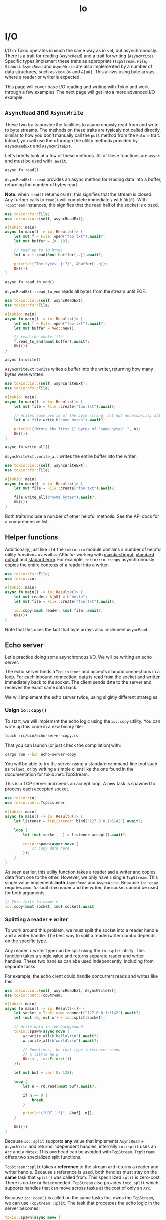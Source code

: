 #+title: Io

* I/O
I/O in Tokio operates in much the same way as in ~std~, but asynchronously.
There is a trait for reading (~AsyncRead~) and a trait for writing (~AsyncWrite~).
Specific types implement these traits as appropriate (~TcpStream~, ~File~, ~Stdout~).
~AsyncRead~ and ~AsyncWrite~ are also implemented by a number of data structures, such as ~Vec<u8>~ and ~&[u8]~.
This allows using byte arrays where a reader or writer is expected.

This page will cover basic I/O reading and writing with Tokio and work through a few examples.
The next page will get into a more advanced I/O example.

** ~AsyncRead~ and ~AsyncWrite~
These two traits provide the facilities to asyncronously read from and write to byte streams.
The methods on these traits are typicaly not called directly, similar to how you don't manually call the ~poll~ method from the ~Future~ trait.
Intead, you will use them through the utility methods provided by ~AsyncReadExt~ and ~AsyncWriteExt~.

Let's briefly look at a few of these methods.
All of these functions are ~async~ and must be used with ~.await~.

~async fn read()~

~AsyncReadExt::read~ provides an async method for reading data into a buffer, returning the number of bytes read.

*Note*: when ~read()~ returns ~Ok(0)~, this signifies that the stream is closed.
Any further calls to ~read()~ will complete immediately with ~Ok(0)~.
With ~TcpStream~ instances, this signifies that the read half of the socket is closed.
#+begin_src rust
use tokio::fs::File;
use tokio::io::{self, AsyncReadExt};

#[tokio::main]
async fn main() -> io::Result<()> {
    let mut f = File::open("foo.txt").await?;
    let mut buffer = [0; 10];

    // read up to 10 bytes
    let n = f.read(&mut bufffer[..]).await?;

    println!("The bytes: {:?}", &buffer[..n]);
    Ok(())
}
#+end_src

~async fn read_to_end()~

~AsyncReadExt::read_to_end~ reads all bytes from the stream until EOF.
#+begin_src rust
use tokio::io::{self, AsyncReadExt};
use tokio::fs::File;

#[tokio::main]
async fn main() -> io::Result<()> {
    let mut f = File::open("foo.txt").await?;
    let mut buffer = Vec::new();

    // read the whole file
    f.read_to_end(&mut buffer).await?;
    Ok(())
}
#+end_src

~async fn write()~

~AsyncWriteExt::write~ writes a buffer into the writer, returning how many bytes were written.
#+begin_src rust
use tokio::io::{self, AsyncWriteExt};
use tokio::fs::File;

#[tokio::main]
async fn main() -> io::Result<()> {
    let mut file = File::create("foo.txt").await?;

    // Writes some prefix of the byte string, but not necessariily all of it.
    let n = file.write(b"some bytes").await?;

    println!("Wrote the first {} bytes of 'some bytes'.", n);
    Ok(())
}
#+end_src

~async fn write_all()~

~AsyncWriteExt::write_all~ writes the entire buffer into the writer.
#+begin_src rust
use tokio::io::{self, AsyncWriteExt};
use tokio::fs::File;

#[tokio::main]
async fn main() -> io::Result<()> {
    let mut file = File::create("foo.txt").await?;

    file.write_all(b"some bytes").await?;
    Ok(())
}
#+end_src
Both traits include a number of other helpful methods.
See the API docs for a comprehensive list.

** Helper functions
Additionally, just like ~std~, the ~tokio::io~ module contains a number of helpful utility functions as well as APIs for working with [[https://docs.rs/tokio/1.32.0/tokio/io/fn.stdin.html][standard input]], [[https://docs.rs/tokio/1.32.0/tokio/io/fn.stdout.html][standard output]] and [[https://docs.rs/tokio/1.32.0/tokio/io/fn.stderr.html][stadard error]].
For example, ~tokio::io ::copy~ asynchronously copies the entire contents of a reader into a writer.
#+begin_src rust
use tokio::fs::File;
use tokio::io;

#[tokio::main]
async fn main() -> io::Result<()> {
    let mut reader: &[u8] = b"hello";
    let mut file = File::create("foo.txt").await?;

    io::copy(&mut reader, &mut file).await?;
    Ok(())
}
#+end_src

Note that this uses the fact that byte arrays also implement ~AsyncRead~.

** Echo server
Let's practice doing some asynchronous I/O.
We will be writing an echo server.

The echo server binds a ~TcpListener~ and accepts inbound connections in a loop.
For each inbound connection, data is read from the socket and written immediately back to the socket.
The client sends data to the server and receives the exact same data back.

We will implement the echo server twice, using slightly different strategies.

*** Usign ~io::copy()~
To start, we will implement the echo logic using the ~io::copy~ utility.
You can write up this code in a new binary file:
#+begin_src bash
touch src/bin/echo-server-copy.rs
#+end_src

That you can launch (or just check the compilation) with:
#+begin_src bash
cargo run --bin echo-server-copy
#+end_src

You will be able to try the server using a standard command-line tool such as ~telnet~, or by writing a simple client like the one found in the documentation for [[https://docs.rs/tokio/1.32.0/tokio/net/struct.TcpStream.html#examples][tokio::net::TcpStream]].

This is a TCP server and needs an accept loop.
A new task is spawned to process each accepted socket.
#+begin_src rust
use tokio::io;
use tokio::net::TcpListener;

#[tokio::main]
async fn main() -> io::Result<()> {
    let listener = TcpListener::bind("127.0.0.1:6142").await?;

    loop {
        let (mut socket, _) = listener.accept().await?;

        tokio::spawn(async move {
            // Copy data here
        });
    }
}
#+end_src

As seen earlier, this utility function takes a reader and a writer and copies data from one to the other.
However, we only have a single ~TcpStream~.
This single value implements *both* ~AsyncRead~ and ~AsyncWrite~.
Because ~io::copy~ requries ~&mut~ for both the reader and the writer, the socket cannot be used for both arguments.
#+begin_src rust
// This fails to compile
io::copy(&mut socket, &mut socket).await
#+end_src

*** Splitting a reader + writer
To work around this problem, we must split the socket into a reader handle and a writer handle.
The best way to split a reader/writer combo depends on the specific type.

Any reader + writer type can be split using the ~io::split~ utility.
This function takes a single value and returns separate reader and writer handles.
These two handles can abe used independently, including from separate tasks.

For example, the echo client could handle concurrent reads and writes like this:
#+begin_src rust
use tokio::io::{self, AsyncReadExt, AsyncWriteExt};
use tokio::net::TcpStream;

#[tokio::main]
async fn main() -> io::Results<()> {
    let socket = TcpStream::connect("127.0.0.1:6142").await?;
    let (mut rd, mut wr) = io::split(socket);

    // Write data in the background
    tokio::spawn(async move {
        wr.write_all(b"hello\r\n").await?;
        wr.write_all(b"world\r\n").await?;

        // Sometimes, the rust type inferencer needs
        // a little help
        Ok::<_, io::Error>(())
    });

    let mut buf = vec![0; 128];

    loop {
        let n = rd.read(&mut buf).await?;

        if n == 0 {
            break;
        }

        println!("GOT {:?}", &buf[..n]);
    }

    Ok(())
}
#+end_src
Because ~io::split~ supports *any* value that implements ~AsyncRead~ + ~AsyncWrite~ and returns independent handles, internally ~io::split~ uses an ~Arc~ and a ~Mutex~.
This overhead can be avoided with ~TcpStream~.
~TcpStream~ offers two specialized split functions.

~TcpStream::split~ takes a *reference* to the stream and returns a reader and writer handle.
Because a reference is used, both handles must stay on the *same* task that ~split()~ was called from.
This specialized ~split~ is zero-cost.
There is no ~Arc~ or ~Mutex~ needed.
~TcpStream~ also provides ~into_split~ which supports handles that can move across tasks at the cost of only an ~Arc~.

Because ~io::copy()~ is called on the same tasks that owns the ~TcpStream~, we can use ~TcpStream::split~.
The task that processes the echo logic in the server becomes:
#+begin_src rust
tokio::spawn(async move {
    let (mut rd, mut rw) = socket.split();

    if io::copy(&mut rd, &mut wr).await.is_err() {
        eprintln!("failed to copy");
    }
});
#+end_src

You can find the entire code [[https://github.com/tokio-rs/website/blob/master/tutorial-code/io/src/echo-server-copy.rs][here]].
*** Manual copying
Now let's look at how we would write the echo server by copying the data manually.
To do this, we use ~AsyncReadExt::read~ and ~AsyncWriteExt::write_all~.

The full echo server is as follows:
#+begin_src rust
use tokio::io::{self, AsyncReadExt, AsyncWriteExt};
use tokio::net::TcpListner;

#[tokio::main]
async fn main() -> io::Result<()> {
    let listener = TcpListener::bind("127.0.0.1:6142").await?;

    loop {
        let (mut socket, _) = listener.accept().await?;

        tokio::spawn(async move {
            let mut buf = vec![0; 1024];

            loop {
                match socket.read(&mut buf).await {
                    // Return value of `Ok(0)` signifies that the remote has
                    // close
                    Ok(0) => return,
                    Ok(n) => {
                        // Copy the data back to socket
                        if socket.write_all(&buf[..n]).await.is_err() {
                            // Unexpected socket error. There isn't much we can
                            // do here so just stop processing.
                            return;
                        }
                    }
                    Err(_) => {
                        // Unexpected socket error. There isn't much we can do
                        // here so just stop processing.
                        return;
                    }
                }
            }
        });
    }
}
#+end_src
(You can put this code into ~src/bin/echo-server.rs~ and launch it with ~cargo run --bin echo-server~)

Let's break it down.
First, since the ~AsyncRead~ and ~AsyncWrite~ utilities are used, the extension traits must be brought into scope.
#+begin_src rust
use tokio::io::{self, AsyncReadExt, AsyncWriteExt};
#+end_src

*** Allocating a buffer
The strategy is to read some data from the socket into a buffer then write the contents of the buffer back to the socket.
#+begin_src rust
let mut buf = vec![0; 1024];
#+end_src

A stack buffer is explicitly avoided.
Recall from [[https://tokio.rs/tokio/tutorial/spawning#send-bound][earlier]], we noted that all task data that lives across calls to ~.await~ must be stored by the task.
In this case, ~buf~ is used across ~.await~ calls.
All task data is stored in a single allocation.
You can think of it as an ~enum~ where each variant is the data that needs to be stored for a specific call to ~await~.

If the buffer is represented by a stack array, the internal structure for tasks spawned per accepted socket might look something like:
#+begin_src rust
struct Task {
    // internal task fields here
    task: enum {
        AwaitingRead {
            socket: TcpStream,
            buf: [BufferType],
        },
        AwaitingWriteAll {
            socket: TcpStream,
            buf: [BufferType],
        }
    }
}
#+end_src
If a stack array is used as the buffer type, it will be stored /inline/ in the task structure.
This will make the task structure very big.
Additionally, buffer sizes are often page sized.
This will, in turn, make ~Task~ an awkward size: ~$page-size + a-few-bytes~.

The compiler optimizes the layout of async blocks further than a basic ~enum~.
In practice, variables are not moved around between variants as would be required with an ~enum~.
However, the task struct size is at least as big as the largest variable..

Because of this, it is usually more efficient to use a dedicated allocation for the buffer.

*** Handling EOF
When the read half of the TCP stream is shut down, a call to ~read()~ returns ~Ok(0)~.
It is important to exit the read loop at this point.
Forgetting to break from the read loop on EOF is a common source of bugs.
#+begin_src rust
loop {
    match socket.read(&mut buf).await {
        Ok(0) => return,
    }
}
#+end_src

Forgetting to break from the read loop usually results in a 100% CPU infinite loop situation.
As the socket is closed, ~socket.read()~ returns immediately.
The loop then repeats forever.
Full code can be found [[https://github.com/tokio-rs/website/blob/master/tutorial-code/io/src/echo-server.rs][here]].
